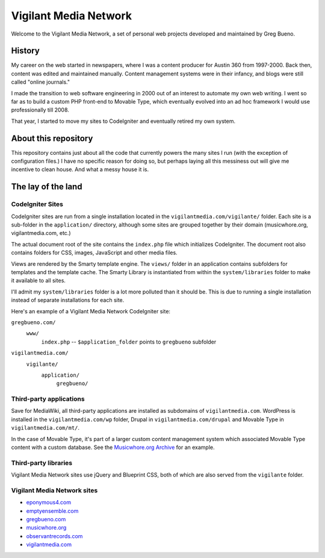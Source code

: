 Vigilant Media Network
======================

Welcome to the Vigilant Media Network, a set of personal web projects developed and maintained by Greg Bueno.

History
-------

My career on the web started in newspapers, where I was a content producer for Austin 360 from 1997-2000. Back then, content was edited and maintained manually. Content management systems were in their infancy, and blogs were still called "online journals."

I made the transition to web software engineering in 2000 out of an interest to automate my own web writing. I went so far as to build a custom PHP front-end to Movable Type, which eventually evolved into an ad hoc framework I would use professionally till 2008.

That year, I started to move my sites to CodeIgniter and eventually retired my own system.

About this repository
---------------------

This repository contains just about all the code that currently powers the many sites I run (with the exception of configuration files.) I have no specific reason for doing so, but perhaps laying all this messiness out will give me incentive to clean house. And what a messy house it is.

The lay of the land
-------------------

CodeIgniter Sites
~~~~~~~~~~~~~~~~~

CodeIgniter sites are run from a single installation located in the ``vigilantmedia.com/vigilante/`` folder. Each site is a sub-folder in the ``application/`` directory, although some sites are grouped together by their domain (musicwhore.org, vigilantmedia.com, etc.)

The actual document root of the site contains the ``index.php`` file which initializes CodeIgniter. The document root also contains folders for CSS, images, JavaScript and other media files.

Views are rendered by the Smarty template engine. The ``views/`` folder in an application contains subfolders for templates and the template cache. The Smarty Library is instantiated from within the ``system/libraries`` folder to make it available to all sites.

I'll admit my ``system/libraries`` folder is a lot more polluted than it should be. This is due to running a single installation instead of separate installations for each site.

Here's an example of a Vigilant Media Network CodeIgniter site:

``gregbueno.com/``
     ``www/``
        ``index.php`` -- ``$application_folder`` points to ``gregbueno`` subfolder 

``vigilantmedia.com/``
    ``vigilante/``
        ``application/``
            ``gregbueno/``

Third-party applications
~~~~~~~~~~~~~~~~~~~~~~~~

Save for MediaWiki, all third-party applications are installed as subdomains of ``vigilantmedia.com``. WordPress is installed in the ``vigilantmedia.com/wp`` folder, Drupal in ``vigilantmedia.com/drupal`` and Movable Type in ``vigilantmedia.com/mt/``.

In the case of Movable Type, it's part of a larger custom content management system which associated Movable Type content with a custom database. See the `Musicwhore.org Archive
<http://archive.musicwhore.org/>`_ for an example.

Third-party libraries
~~~~~~~~~~~~~~~~~~~~~

Vigilant Media Network sites use jQuery and Blueprint CSS, both of which are also served from the ``vigilante`` folder.

Vigilant Media Network sites
~~~~~~~~~~~~~~~~~~~~~~~~~~~~

* eponymous4.com_
* emptyensemble.com_
* gregbueno.com_
* musicwhore.org_
* observantrecords.com_
* vigilantmedia.com_

.. _eponymous4.com: http://eponymous4.com/
.. _emptyensemble.com: http://emptyensemble.com/
.. _filmwhore.org: http://filmwhore.org/
.. _gregbueno.com: http://gregbueno.com/
.. _musicwhore.org: http://musicwhore.org/
.. _observantrecords.com: http://observantrecords.com/
.. _vigilantmedia.com: http://vigilantmedia.com/
